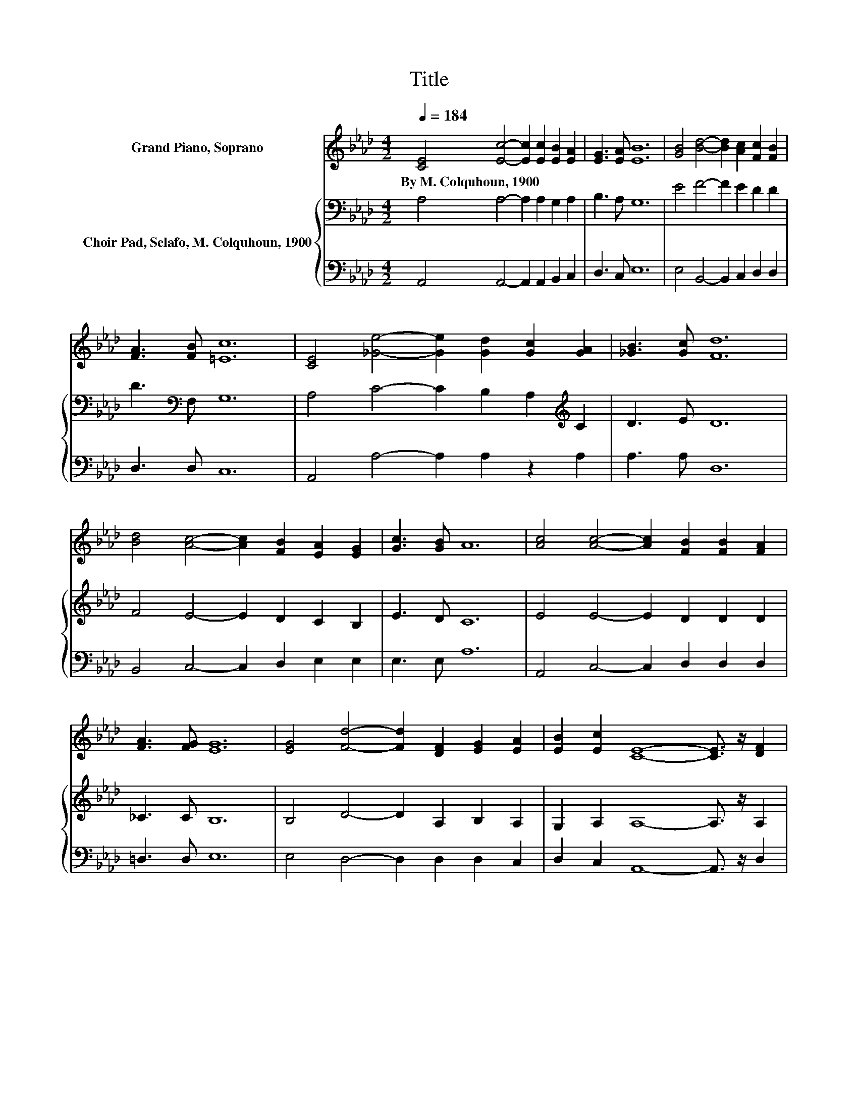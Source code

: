 X:1
T:Title
%%score 1 { 2 | 3 }
L:1/8
Q:1/4=184
M:4/2
K:Ab
V:1 treble nm="Grand Piano, Soprano"
V:2 bass nm="Choir Pad, Selafo, M. Colquhoun, 1900"
V:3 bass 
V:1
 [CE]4 [Ec]4- [Ec]2 [Ec]2 [EB]2 [EA]2 | [EG]3 [EA] [EB]12 | [GB]4 [Bd]4- [Bd]2 [Ac]2 [Fc]2 [FB]2 | %3
w: By~M.~Colquhoun,~1900 * * * * *|||
 [FA]3 [FB] [=Ec]12 | [CE]4 [_Ge]4- [Ge]2 [Gd]2 [Gc]2 [GA]2 | [_GB]3 [Gc] [Fd]12 | %6
w: |||
 [Bd]4 [Ac]4- [Ac]2 [FB]2 [EA]2 [EG]2 | [Gc]3 [GB] A12 | [Ac]4 [Ac]4- [Ac]2 [FB]2 [FB]2 [FA]2 | %9
w: |||
 [FA]3 [FG] [EG]12 | [EG]4 [Fd]4- [Fd]2 [DF]2 [EG]2 [EA]2 | [EB]2 [Ec]2 [CE]8- [CE]3/2 z/ [DF]2 | %12
w: |||
 [EG]2 [FA]2 [Ed]8- [Ed]3/2 z/ [EB]2 | [Ec]2 [EB]2 [Ee]12 | [Fd]4 [Ed]4- [Ed]2 [Ec]2 [FB]2 F2 | %15
w: |||
 [EG]3 [EA] [EA]12- | [EA]4 z4 z8 |] %17
w: ||
V:2
 A,4 A,4- A,2 A,2 G,2 A,2 | B,3 A, G,12 | E4 F4- F2 E2 D2 D2 | D3[K:bass] F, G,12 | %4
 A,4 C4- C2 B,2 A,2[K:treble] C2 | D3 E D12 | F4 E4- E2 D2 C2 B,2 | E3 D C12 | E4 E4- E2 D2 D2 D2 | %9
 _C3 C B,12 | B,4 D4- D2 A,2 B,2 A,2 | G,2 A,2 A,8- A,3/2 z/ A,2 | A,2 A,2 G,8 G,2 G,2 | %13
 G,2 G,2 A,12 | A,4 G,2 A,2 B,2[K:treble] C2 D2 B,2 | B,3 D C12- | C4 z4 z8 |] %17
V:3
 A,,4 A,,4- A,,2 A,,2 B,,2 C,2 | D,3 C, E,12 | E,4 B,,4- B,,2 C,2 D,2 D,2 | D,3 D, C,12 | %4
 A,,4 A,4- A,2 A,2 z2 A,2 | A,3 A, D,12 | B,,4 C,4- C,2 D,2 E,2 E,2 | E,3 E, A,12 | %8
 A,,4 C,4- C,2 D,2 D,2 D,2 | =D,3 D, E,12 | E,4 D,4- D,2 D,2 D,2 C,2 | %11
 D,2 C,2 A,,8- A,,3/2 z/ D,2 | D,2 D,2 B,,8 B,,2 E,2 | D,2 D,2 C,12 | D,4 E,2 F,2 G,2 A,2 D,2 D,2 | %15
 E,3 E, A,,12- | A,,4 z4 z8 |] %17

